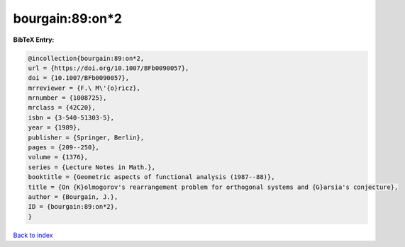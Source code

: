 bourgain:89:on*2
================

.. :cite:t:`bourgain:89:on*2`

.. bibliography:: ../../All.bib

**BibTeX Entry:**

.. code-block:: bibtex

   @incollection{bourgain:89:on*2,
   url = {https://doi.org/10.1007/BFb0090057},
   doi = {10.1007/BFb0090057},
   mrreviewer = {F.\ M\'{o}ricz},
   mrnumber = {1008725},
   mrclass = {42C20},
   isbn = {3-540-51303-5},
   year = {1989},
   publisher = {Springer, Berlin},
   pages = {209--250},
   volume = {1376},
   series = {Lecture Notes in Math.},
   booktitle = {Geometric aspects of functional analysis (1987--88)},
   title = {On {K}olmogorov's rearrangement problem for orthogonal systems and {G}arsia's conjecture},
   author = {Bourgain, J.},
   ID = {bourgain:89:on*2},
   }

`Back to index <../index>`_
